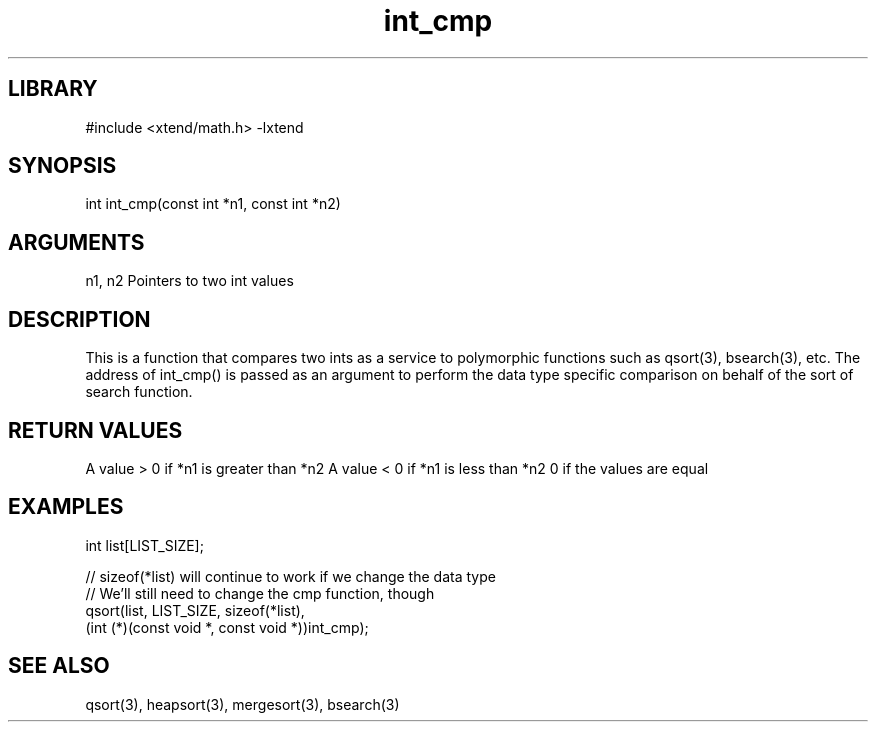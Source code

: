 \" Generated by c2man from int_cmp.c
.TH int_cmp 3

.SH LIBRARY
\" Indicate #includes, library name, -L and -l flags
#include <xtend/math.h>
-lxtend

\" Convention:
\" Underline anything that is typed verbatim - commands, etc.
.SH SYNOPSIS
.PP
int     int_cmp(const int *n1, const int *n2)

.SH ARGUMENTS
.nf
.na
n1, n2  Pointers to two int values
.ad
.fi

.SH DESCRIPTION

This is a function that compares two ints as a service to
polymorphic functions such as qsort(3), bsearch(3), etc.  The
address of int_cmp() is passed as an argument to perform the
data type specific comparison on behalf of the sort of search function.

.SH RETURN VALUES

A value > 0 if *n1 is greater than *n2
A value < 0 if *n1 is less than *n2
0 if the values are equal

.SH EXAMPLES
.nf
.na

int  list[LIST_SIZE];

// sizeof(*list) will continue to work if we change the data type
// We'll still need to change the cmp function, though
qsort(list, LIST_SIZE, sizeof(*list),
      (int (*)(const void *, const void *))int_cmp);
.ad
.fi

.SH SEE ALSO

qsort(3), heapsort(3), mergesort(3), bsearch(3)

